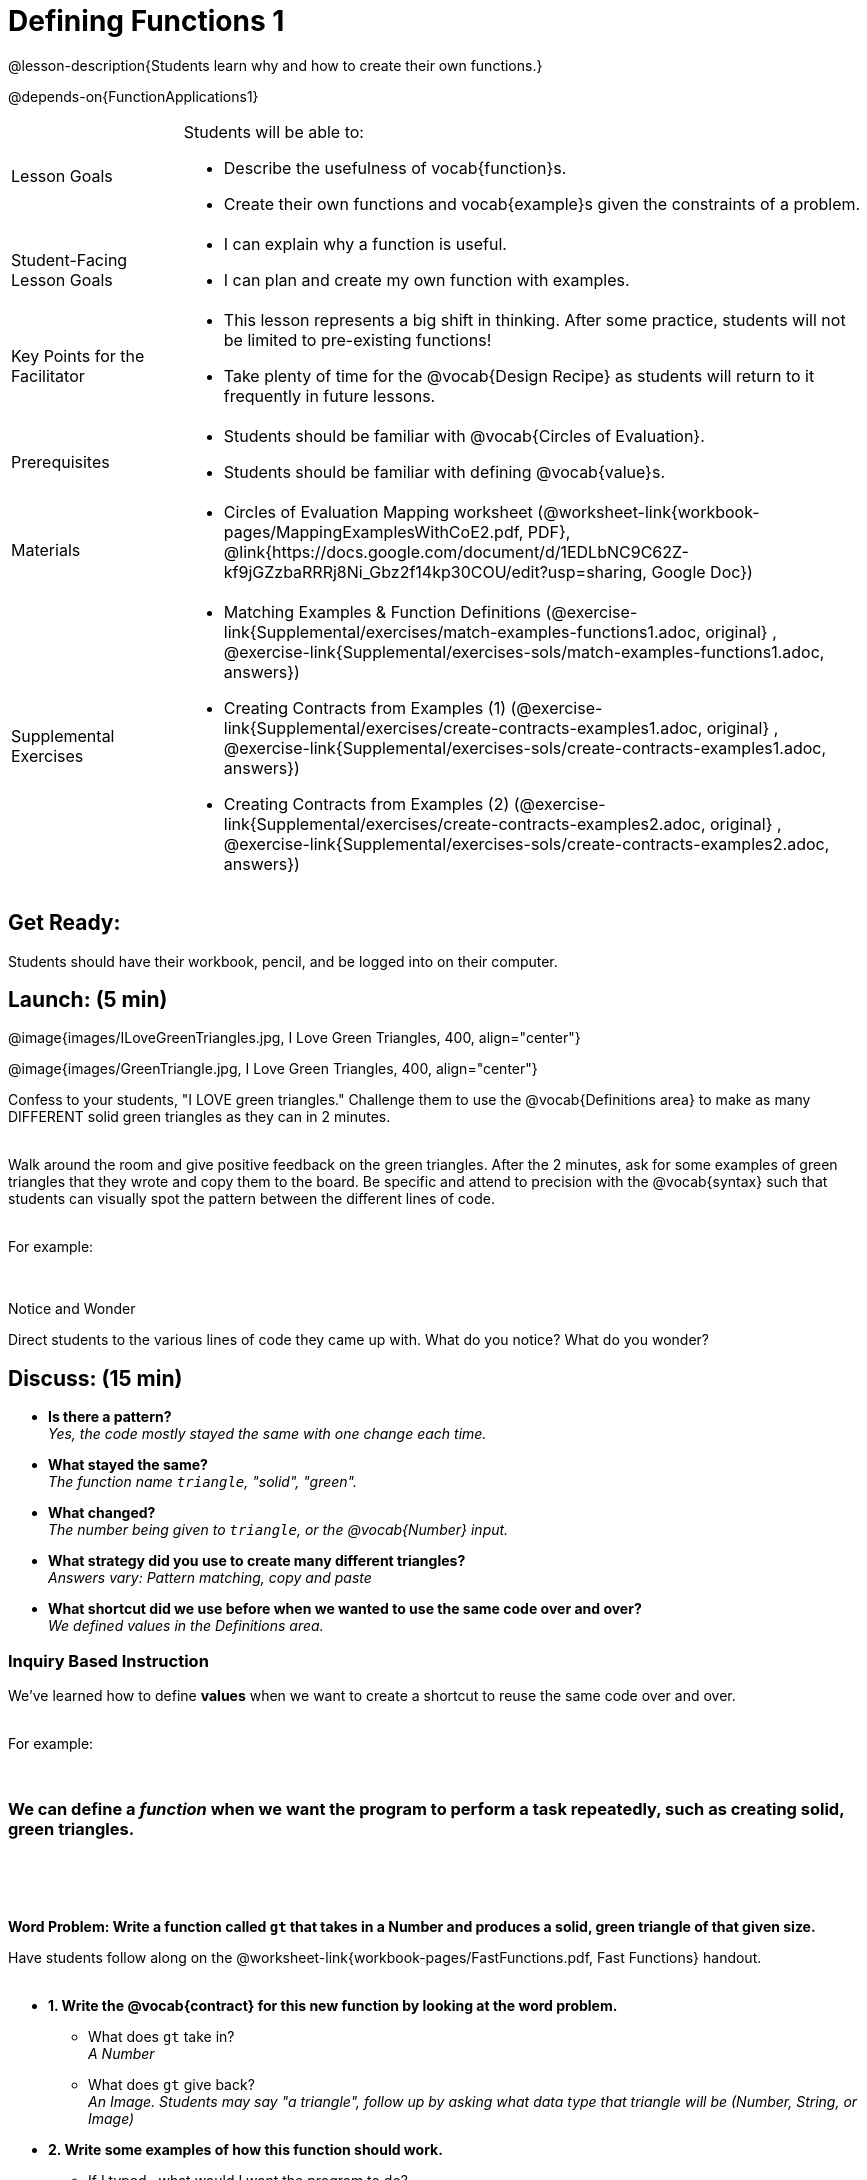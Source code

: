= Defining Functions 1

@lesson-description{Students learn why and how to create their own functions.}

@depends-on{FunctionApplications1}


[.left-header,cols="20a,80a", stripes=none]
|===
|Lesson Goals
|Students will be able to:

* Describe the usefulness of vocab{function}s.
* Create their own functions and vocab{example}s given the constraints of a problem.


|Student-Facing Lesson Goals
|
* I can explain why a function is useful.
* I can plan and create my own function with examples.


|Key Points for the Facilitator
|
* This lesson represents a big shift in thinking.  After some practice, students will not be limited to pre-existing functions!
* Take plenty of time for the @vocab{Design Recipe} as students will return to it frequently in future lessons. 


|Prerequisites
|

* Students should be familiar with @vocab{Circles of Evaluation}.
* Students should be familiar with defining @vocab{value}s.

|Materials
|

ifeval::["{proglang}" == "wescheme"]
* Lesson slides template (@link{https://docs.google.com/presentation/d/1gPY40bnT1J8Or147mcUd6oPh_W_Ugf-gJs5Va3FN4vk/view, Google Slides}) 
endif::[]
ifeval::["{proglang}" == "pyret"] 
* Lesson slides template (@link{https://drive.google.com/open?id=1qrNx_92gKl8kzYzM_ksttAlMUw9jz-fILVx4rnXZViA, Google Slides})
endif::[]

* Circles of Evaluation Mapping worksheet (@worksheet-link{workbook-pages/MappingExamplesWithCoE2.pdf, PDF}, @link{https://docs.google.com/document/d/1EDLbNC9C62Z-kf9jGZzbaRRRj8Ni_Gbz2f14kp30COU/edit?usp=sharing, Google Doc})

ifeval::["{proglang}" == "wescheme"]
* Fast Functions worksheet (@worksheet-link{workbook-pages/FastFunctions.pdf, PDF}, @link{https://docs.google.com/document/d/1zxq7TYX76y6DFwdF2DCuN1nnLAmbD33Sua1QhhmOYH8/edit?usp=sharing, Google Doc})
endif::[]

ifeval::["{proglang}" == "pyret"]
* Fast Functions worksheet (@worksheet-link{workbook-pages/FastFunctions.pdf, PDF}, @link{https://docs.google.com/document/d/19zlI9LU1u3xOfC7CQ2OHznaiJJNwbWJD9mm-7QtEXVQ/edit?usp=sharing, Google Doc})
endif::[]

ifeval::["{proglang}" == "wescheme"]
|Formative Assessments and Activities
|
* Review: Define Values & Fast Functions (@link{https://teacher.desmos.com/activitybuilder/custom/5cdcaea0b4b8576069fdca4f, Desmos Activity})
endif::[]

|Supplemental Exercises
|
* Matching Examples & Function Definitions
(@exercise-link{Supplemental/exercises/match-examples-functions1.adoc,
original} ,
@exercise-link{Supplemental/exercises-sols/match-examples-functions1.adoc,
answers})

* Creating Contracts from Examples (1)
(@exercise-link{Supplemental/exercises/create-contracts-examples1.adoc,
original} ,
@exercise-link{Supplemental/exercises-sols/create-contracts-examples1.adoc,
answers})

* Creating Contracts from Examples (2)
(@exercise-link{Supplemental/exercises/create-contracts-examples2.adoc,
original} ,
@exercise-link{Supplemental/exercises-sols/create-contracts-examples2.adoc,
answers})

////

*Connecting Activities*

* @link{https://teacher.desmos.com/expressions, Expression Bundle} (Desmos Activities)
* @link{https://quizizz.com/admin/quiz/576d1e5f91cb32ef5fc67529/variables-and-expressions, Variables and Expressions} (Quizizz)
* @link{https://teacher.desmos.com/functions, Functions Bundle} (Desmos Activities)
* @link{https://teacher.desmos.com/polygraph/custom/560ad28e9e65da5615091edb,
Functions & Relations} (Desmos Polygraph Activity)
* @link{https://quizizz.com/admin/quiz/582b7390e8e0c0c201647d9d/functions, Functions} (Quizizz)
* @link{https://quizizz.com/admin/quiz/582f0e34b805cc5c6608d326/function-notation, Function Notation} (Quizizz)
 
////

|===



== Get Ready:

Students should have their workbook, pencil, and be logged into 
ifeval::["{proglang}" == "wescheme"]
@link{https://www.wescheme.org, WeScheme} 
endif::[]
ifeval::["{proglang}" == "pyret"] 
@link{https://code.pyret.org, code.pyret.org} 
endif::[]
on their computer.

== Launch: (5 min)

@image{images/ILoveGreenTriangles.jpg, I Love Green Triangles, 400, align="center"}

@image{images/GreenTriangle.jpg, I Love Green Triangles, 400, align="center"}

Confess to your students, "I LOVE green triangles." Challenge them to use the @vocab{Definitions area} to make as many DIFFERENT solid green triangles as they can in 2 minutes. +
{empty} +

Walk around the room and give positive feedback on the green triangles.  After the 2 minutes, ask for some examples of green triangles that they wrote and copy them to the board.  Be specific and attend to precision with the @vocab{syntax} such that students can visually spot the pattern between the different lines of code. +
{empty} +

For example:
ifeval::["{proglang}" == "wescheme"]
`(triangle 30  "solid" "green")` +
`(triangle 12  "solid" "green")` +
`(triangle 500 "solid" "green")` +
endif::[]

ifeval::["{proglang}" == "pyret"]
`triangle(30,  "solid", "green")` +
`triangle(12,  "solid", "green")` +
`triangle(500, "solid", "green")` +
endif::[]
{empty} +

[.notice-box]
.Notice and Wonder
****
Direct students to the various lines of code they came up with.
What do you notice?  What do you wonder?
****

== Discuss: (15 min)

* *Is there a pattern?* +
_Yes, the code mostly stayed the same with one change each time._
* *What stayed the same?* +
_The function name `triangle`, "solid", "green"._
* *What changed?* +
_The number being given to `triangle`, or the @vocab{Number} input._
* *What strategy did you use to create many different triangles?* +
_Answers vary: Pattern matching, copy and paste_
* *What shortcut did we use before when we wanted to use the same code over and over?* +
_We defined values in the Definitions area._

=== Inquiry Based Instruction  
We've learned how to define *values* when we want to create a shortcut to reuse the same code over and over. +
{empty} + 

For example:
ifeval::["{proglang}" == "wescheme"]
`(define myStar (star 50 "solid" "gold"))` +
endif::[]

ifeval::["{proglang}" == "pyret"]
`myStar = star(50, "solid", "gold")` +
endif::[]
{empty} +

=== We can define a _function_ when we want the program to perform a task repeatedly, such as creating solid, green triangles.
{empty} +

ifeval::["{proglang}" == "pyret"]
The keyword *fun* is used to define a new function.  At the _end_ of a function definition, we use the keyword *end*. + 
endif::[]
{empty} +

*Word Problem: Write a function called `gt` that takes in a Number and produces a solid, green triangle of that given size.*

Have students follow along on the @worksheet-link{workbook-pages/FastFunctions.pdf, Fast Functions} handout. +
{empty} + 

* *1. Write the @vocab{contract} for this new function by looking at the word problem.* +
** What does `gt` take in? +
_A Number_
** What does `gt` give back? +
_An Image. Students may say "a triangle", follow up by asking what data type that triangle will be (Number, String, or Image)_
* *2. Write some examples of how this function should work.*
** If I typed 
ifeval::["{proglang}" == "wescheme"]
`(gt 40)`
endif::[]
ifeval::["{proglang}" == "pyret"]
`gt(40)` 
endif::[]
, what would I want the program to do? +
_I'd want the computer the execute the code 
ifeval::["{proglang}" == "wescheme"]
`(triangle 40 "solid" "green")`._ +
endif::[]
ifeval::["{proglang}" == "pyret"]
`triangle(40, "solid", "green")`._ +
endif::[]
_This is a tough question at first.  If students are unsure, remind them that we're just writing a shortcut for making green triangles so we don't have to type `triangle`, "solid", and "green" every time!_ +
{empty} +
** Have students complete the @worksheet-link{workbook-pages/MappingExamplesWithCoE2.pdf, Circle of Evaluation mapping} worksheet showing how their function examples are working.
* *3. Find what is changing between the examples. Circle it and label it with a name that describes it.* +
_The number is changing in each example.  We could name it "x", but "size" is a more accurate name._ +

ifeval::["{proglang}" == "wescheme"]
@image{images/WhatChanges.png, Circle and label what is changing, 400, align="center"}
endif::[]

ifeval::["{proglang}" == "pyret"]
@image{images/WhatChanges-Pyret.png, Circle and label what is changing, 400, align="center"}
endif::[]

* *4. Write the function definition.* +
_Look to the examples.  The function definition will follow the same pattern, but it will use the variable name `size` in place of the Number input._
ifeval::["{proglang}" == "wescheme"]
_``(define (gt size) (triangle size, "solid", "green"))``_
endif::[]
ifeval::["{proglang}" == "pyret"]
_``fun gt(size): triangle(size, "solid", "green") end``_
endif::[]

*Key Points:*

* Writing the examples is like "showing your work" in math class.
* Have students circle what is changing and label it with a proper variable name.  The name of the variable should reflect what it represents, such as `size`.  
* Writing examples and identifying the variables lays the groundwork for writing the function, which is especially important as the functions get more complex.  Don't skip this step!

Now that students have defined `gt` have them save their program as 'Defining Functions' and test out their newly created function in the Interactions window.

*Synthesis Questions* +

* *What is the domain for `gt`?* +
_Number_
* *Why might someone think the domain for `gt` is 
ifeval::["{proglang}" == "wescheme"]
`Number String String`?* +
endif::[]
ifeval::["{proglang}" == "pyret"]
`Number, String, String`?* +
endif::[]
_Because that's the domain of `triangle`.  The function `gt` uses `triangle`, but only needs one Number input because that's the only part that's changing._
* *Why is defining functions useful to us as programmers?*

== Practice: (10 min)

*Word Problem: Write a function called `gold-star` that takes in number and produces a solid, gold star of that given size.*

* Write 2 examples and the definition of `gold-star` on the 'Fast Functions' handout.
* Complete the `gold-star` example on the @worksheet-link{workbook-pages/FastFunctions.pdf, Fast Functions} worksheet.

== Create/Apply: (15 min)

*Design a problem for a function that takes in one input and returns a shape that uses that input.* +
Your function's input could be a Number, as in the two examples, or a String.  
{empty} +

* Write two examples and a definition for your function
* Complete the Circles of Evaluation mapping for the examples of your function.



